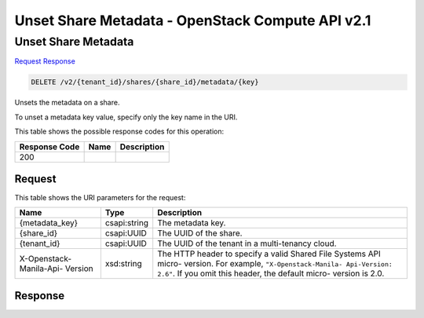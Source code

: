 =============================================================================
Unset Share Metadata -  OpenStack Compute API v2.1
=============================================================================

Unset Share Metadata
~~~~~~~~~~~~~~~~~~~~~~~~~

`Request <DELETE_unset_share_metadata_v2_tenant_id_shares_share_id_metadata_key_.rst#request>`__
`Response <DELETE_unset_share_metadata_v2_tenant_id_shares_share_id_metadata_key_.rst#response>`__

.. code-block:: javascript

    DELETE /v2/{tenant_id}/shares/{share_id}/metadata/{key}

Unsets the metadata on a share.

To unset a metadata key value, specify only the key name in the URI.



This table shows the possible response codes for this operation:


+--------------------------+-------------------------+-------------------------+
|Response Code             |Name                     |Description              |
+==========================+=========================+=========================+
|200                       |                         |                         |
+--------------------------+-------------------------+-------------------------+


Request
^^^^^^^^^^^^^^^^^

This table shows the URI parameters for the request:

+--------------------------+-------------------------+-------------------------+
|Name                      |Type                     |Description              |
+==========================+=========================+=========================+
|{metadata_key}            |csapi:string             |The metadata key.        |
+--------------------------+-------------------------+-------------------------+
|{share_id}                |csapi:UUID               |The UUID of the share.   |
+--------------------------+-------------------------+-------------------------+
|{tenant_id}               |csapi:UUID               |The UUID of the tenant   |
|                          |                         |in a multi-tenancy cloud.|
+--------------------------+-------------------------+-------------------------+
|X-Openstack-Manila-Api-   |xsd:string               |The HTTP header to       |
|Version                   |                         |specify a valid Shared   |
|                          |                         |File Systems API micro-  |
|                          |                         |version. For example,    |
|                          |                         |``"X-Openstack-Manila-   |
|                          |                         |Api-Version: 2.6"``. If  |
|                          |                         |you omit this header,    |
|                          |                         |the default micro-       |
|                          |                         |version is 2.0.          |
+--------------------------+-------------------------+-------------------------+








Response
^^^^^^^^^^^^^^^^^^




